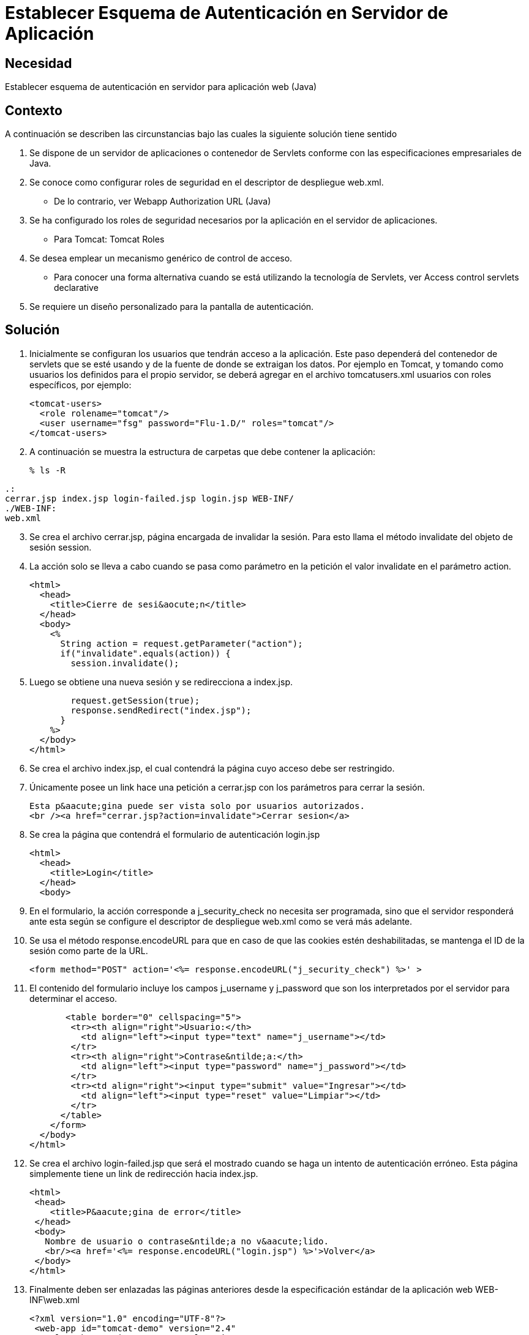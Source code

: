 :slug: kb/java/establecer-esquema-autenticacion-servidor
:eth: no
:category: java
:kb: yes

=  Establecer Esquema de Autenticación en Servidor de Aplicación

== Necesidad

Establecer esquema de autenticación en servidor para aplicación web (Java)

== Contexto

A continuación se describen las circunstancias bajo las cuales la siguiente 
solución tiene sentido

. Se dispone de un servidor de aplicaciones o contenedor de Servlets conforme 
con las especificaciones empresariales de Java.
. Se conoce como configurar roles de seguridad en el descriptor de despliegue 
web.xml.
* De lo contrario, ver Webapp Authorization URL (Java)
. Se ha configurado los roles de seguridad necesarios por la aplicación en el 
servidor de aplicaciones.
* Para Tomcat: Tomcat Roles
. Se desea emplear un mecanismo genérico de control de acceso.
* Para conocer una forma alternativa cuando se está utilizando la tecnología de 
Servlets, ver Access control servlets declarative
. Se requiere un diseño personalizado para la pantalla de autenticación.

== Solución

. Inicialmente se configuran los usuarios que tendrán acceso a la aplicación. 
Este paso dependerá del contenedor de servlets que se esté usando y de la 
fuente de donde se extraigan los datos. Por ejemplo en Tomcat, y tomando como 
usuarios los definidos para el propio servidor, se deberá agregar en el archivo 
tomcatusers.xml usuarios con roles específicos, por ejemplo:
[source, xml, linenums]
<tomcat-users> 
  <role rolename="tomcat"/> 
  <user username="fsg" password="Flu-1.D/" roles="tomcat"/> 
</tomcat-users> 

[start=2]
. A continuación se muestra la estructura de carpetas que debe contener la 
aplicación:
[source, bash, linenums]
% ls -R 

[source, conf, linenums]
----
.: 
cerrar.jsp index.jsp login-failed.jsp login.jsp WEB-INF/ 
./WEB-INF: 
web.xml
----

[start=3]
. Se crea el archivo cerrar.jsp, página encargada de invalidar la sesión. Para 
esto llama el método invalidate del objeto de sesión session.
. La acción solo se lleva a cabo cuando se pasa como parámetro en la petición 
el valor invalidate en el parámetro action.
[source, html,linenums]
<html>
  <head>
    <title>Cierre de sesi&aocute;n</title>
  </head>
  <body>
    <%
      String action = request.getParameter("action");
      if("invalidate".equals(action)) {
        session.invalidate();

[start=5]
. Luego se obtiene una nueva sesión y se redirecciona a index.jsp.
[source, html,linenums]
        request.getSession(true);
        response.sendRedirect("index.jsp");
      }
    %>
  </body>
</html>

[start=6]
. Se crea el archivo index.jsp, el cual contendrá la página cuyo acceso debe 
ser restringido.
. Únicamente posee un link hace una petición a cerrar.jsp con los parámetros 
para cerrar la sesión.
[source, html,linenums]
Esta p&aacute;gina puede ser vista solo por usuarios autorizados.
<br /><a href="cerrar.jsp?action=invalidate">Cerrar sesion</a>

[start=8]
. Se crea la página que contendrá el formulario de autenticación login.jsp
[source, html,linenums]
<html>
  <head>
    <title>Login</title>
  </head>
  <body>

[start=9]
. En el formulario, la acción corresponde a j_security_check no necesita ser 
programada, sino que el servidor responderá ante esta según se configure el
descriptor de despliegue web.xml como se verá más adelante.
. Se usa el método response.encodeURL para que en caso de que las cookies estén 
deshabilitadas, se mantenga el ID de la sesión como parte de la URL.
[source, html,linenums]
<form method="POST" action='<%= response.encodeURL("j_security_check") %>' >
 
[start=11]
. El contenido del formulario incluye los campos j_username y j_password que 
son los interpretados por el servidor para determinar el acceso.
[source, html,linenums]
       <table border="0" cellspacing="5">
        <tr><th align="right">Usuario:</th>
          <td align="left"><input type="text" name="j_username"></td>
        </tr>
        <tr><th align="right">Contrase&ntilde;a:</th>
          <td align="left"><input type="password" name="j_password"></td>
        </tr>
        <tr><td align="right"><input type="submit" value="Ingresar"></td>
          <td align="left"><input type="reset" value="Limpiar"></td>
        </tr>
      </table>
    </form>
  </body>
</html>
 
[start=12]
. Se crea el archivo login-failed.jsp que será el mostrado cuando se haga un 
intento de autenticación erróneo. Esta página simplemente tiene un link de 
redirección hacia index.jsp.
[source, html,linenums]
<html>
 <head>
    <title>P&aacute;gina de error</title>
 </head>
 <body>
   Nombre de usuario o contrase&ntilde;a no v&aacute;lido.
   <br/><a href='<%= response.encodeURL("login.jsp") %>'>Volver</a>
 </body>
</html>

[start=13]
. Finalmente deben ser enlazadas las páginas anteriores desde la especificación 
estándar de la aplicación web WEB-INF\web.xml
[source, xml, linenums]
<?xml version="1.0" encoding="UTF-8"?>
 <web-app id="tomcat-demo" version="2.4"
   xmlns="http://java.sun.com/xml/ns/j2ee"
   xmlns:xsi="http://www.w3.org/2001/XMLSchema-instance"
   xsi:schemaLocation="http://java.sun.com/xml/ns/j2ee
   http://java.sun.com/xml/ns/j2ee/web-app_2_4.xsd">
 <security-constraint>
   <web-resource-collection>
   <web-resource-name>Todo</web-resource-name>
     <url-pattern>/*</url-pattern>
     <http-method>GET</http-method>
     <http-method>POST</http-method>
   </web-resource-collection>
   <auth-constraint>
     <role-name>tomcat</role-name>
    </auth-constraint>
    <user-data-constraint>
      <!-- transport-guarantee can be CONFIDENTIAL, INTEGRAL, or NONE -->
      <transport-guarantee>NONE</transport-guarantee>
    </user-data-constraint>
 </security-constraint>
 
[start=14]
. El tag <security-constraint> se usa para definir los privilegios de acceso 
a una colección de recursos usando mapeos de URL [1]. En este caso se está 
restringiendo el acceso a todas las direcciones, sin importar si se usa el 
método GET o POST, solo a usuarios con el rol tomcat. user-data-constraint se 
dejara con el valor de NONE puesto que no se requieren configuraciones 
adicionales para SSL.
. Para evitar warnings del tipo "INFO: WARNING: Security role name tomcat used 
in an <auth-constraint> without being defined in a <security-role>", se debe 
definir todos los roles usando el tag <security-role> tal como se explica en 
la solución enlazada en el contexto.
[source, xml,linenums]
<login-config>
 <auth-method>FORM</auth-method>
 <form-login-config>
   <form-login-page>/login.jsp</form-login-page>
   <form-error-page>/login-failed.jsp</form-error-page>
 </form-login-config>
</login-config>
</web-app>

[start=16]
. En <login-config> se especifica cual será la página de login a la que se 
redirigirá cuando no se cuente con los privilegios para acceder a un recurso 
así como la página de error a la que se redirigirá cuando se intente una 
autenticación errónea.

== Referencias

. https://docs.oracle.com/javaee/6/tutorial/doc/gkbaa.html[Java EE6 Tutorial - Securing Web Applications]
. Aplicación web de ejemplo de Tomcat 7 (archivo web.xml)
